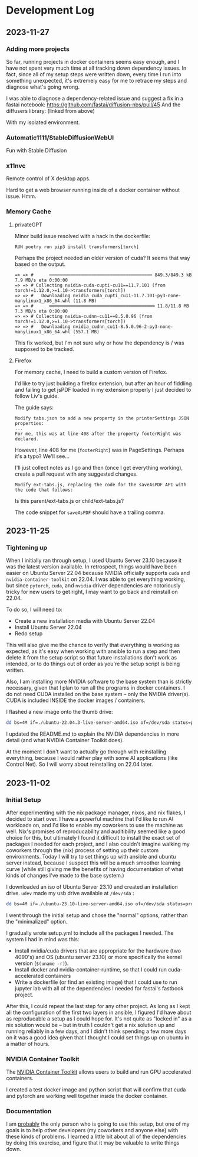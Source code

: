 * Development Log
** 2023-11-27
*** Adding more projects
So far, running projects in docker containers seems easy enough, and I have not spent very much time at all tracking down dependency issues. In fact, since all of my setup steps were written down, every time I run into something unexpected, it's extremely easy for me to retrace my steps and diagnose what's going wrong.

I was able to diagnose a dependency-related issue and suggest a fix in a fastai notebook: https://github.com/fastai/diffusion-nbs/pull/45
And the diffusers library: (linked from above)

With my isolated environment.

*** Automatic1111/StableDiffusionWebUI
Fun with Stable Diffusion
*** x11nvc
Remote control of X desktop apps.

Hard to get a web browser running inside of a docker container without issue. Hmm.

*** Memory Cache
**** privateGPT
Minor build issue resolved with a hack in the dockerfile:

#+begin_src
RUN poetry run pip3 install transformers[torch]
#+end_src

Perhaps the project needed an older version of cuda? It seems that way based on the output.


#+begin_src
 => => #      ━━━━━━━━━━━━━━━━━━━━━━━━━━━━━━━━━━━━━━━ 849.3/849.3 kB 7.9 MB/s eta 0:00:00
 => => # Collecting nvidia-cuda-cupti-cu11==11.7.101 (from torch!=1.12.0,>=1.10->transformers[torch])
 => => #   Downloading nvidia_cuda_cupti_cu11-11.7.101-py3-none-manylinux1_x86_64.whl (11.8 MB)
 => => #      ━━━━━━━━━━━━━━━━━━━━━━━━━━━━━━━━━━━━━━━━ 11.8/11.8 MB 7.3 MB/s eta 0:00:00
 => => # Collecting nvidia-cudnn-cu11==8.5.0.96 (from torch!=1.12.0,>=1.10->transformers[torch])
 => => #   Downloading nvidia_cudnn_cu11-8.5.0.96-2-py3-none-manylinux1_x86_64.whl (557.1 MB)
#+end_src

This fix worked, but I'm not sure why or how the dependency is / was supposed to be tracked.

**** Firefox
For memory cache, I need to build a custom version of Firefox.

I'd like to try just building a firefox extension, but after an hour of fiddling and failing to get jsPDF loaded in my extension properly I just decided to follow Liv's guide.

The guide says:

#+begin_src
Modify tabs.json to add a new property in the printerSettings JSON properties:
...
For me, this was at line 408 after the property footerRight was declared.
#+end_src

However, line 408 for me (~footerRight~) was in PageSettings. Perhaps it's a typo?
We'll see...

I'll just collect notes as I go and then (once I get everything working), create a pull request with any suggested changes.

#+begin_src
    Modify ext-tabs.js, replacing the code for the saveAsPDF API with the code that follows:
#+end_src

Is this parent/ext-tabs.js or child/ext-tabs.js?

The code snippet for ~saveAsPDF~ should have a trailing comma.


** 2023-11-25
*** Tightening up
When I initially ran through setup, I used Ubuntu Server 23.10 because it was the latest version available. In retrospect, things would have been easier on Ubuntu Server 22.04 because NVIDIA officially supports ~cuda~ and ~nvidia-container-toolkit~ on 22.04. I was able to get everything working, but since ~pytorch~, ~cuda~, and ~nvidia~ driver dependencies are notoriously tricky for new users to get right, I may want to go back and reinstall on 22.04.

To do so, I will need to:
- Create a new installation media with Ubuntu Server 22.04
- Install Ubuntu Server 22.04
- Redo setup

This will also give me the chance to verify that everything is working as expected, as it's easy when working with ansible to run a step and then delete it from the setup script so that future installations don't work as intended, or to do things out of order as you're the setup script is being written.

Also, I am installing more NVIDIA software to the base system than is strictly necessary, given that I plan to run all the programs in docker containers. I do not need CUDA installed on the base system -- only the NVIDIA driver(s). CUDA is included INSIDE the docker images / containers.

I flashed a new image onto the thumb drive:
#+begin_src bash
dd bs=4M if=./ubuntu-22.04.3-live-server-amd64.iso of=/dev/sda status=progress oflag=sync
#+end_src

I updated the README.md to explain the NVIDIA dependencies in more detail (and what NVIDIA Container Toolkit does).

At the moment I don't want to actually go through with reinstalling everything, because I would rather play with some AI applications (like Control Net). So I will worry about reinstalling on 22.04 later.

** 2023-11-02
*** Initial Setup

After experimenting with the nix package manager, nixos, and nix flakes, I decided to start over. I have a powerful machine that I'd like to run AI workloads on, and I'd like to enable my coworkers to use the machine as well. Nix's promises of reproducability and auditibility seemed like a good choice for this, but ultimately I found it difficult to install the exact set of packages I needed for each project, and I also couldn't imagine walking my coworkers through the (nix) process of setting up their custom environments. Today I will try to set things up with ansible and ubuntu server instead, because I suspect this will be a much smoother learning curve (while still giving me the benefits of having documentation of what kinds of changes I've made to the base system.)

I downloaded an iso of Ubuntu Server 23.10 and created an installation drive. ~udev~ made my usb drive available at ~/dev/sda~ :

#+begin_src bash
dd bs=4M if=./ubuntu-23.10-live-server-amd64.iso of=/dev/sda status=progress oflag=sync
#+end_src

I went through the initial setup and chose the "normal" options, rather than the "minimalized" option.

I gradually wrote setup.yml to include all the packages I needed. The system I had in mind was this:

- Install nvidia/cuda drivers that are appropriate for the hardware (two 4090's) and OS (ubuntu server 23.10) or more specifically the kernel version (~$(uname -r)~).
- Install docker and nvidia-container-runtime, so that I could run cuda-accelerated containers
- Write a dockerfile (or find an existing image) that I could use to run jupyter lab with all of the dependencies I needed for fastai's fastbook project.

After this, I could repeat the last step for any other project. As long as I kept all the configuration of the first two layers in ansible, I figured I'd have about as reproducable a setup as I could hope for. It's not quite as "locked in" as a nix solution would be -- but in truth I couldn't get a nix solution up and running reliably in a few days, and I didn't think spending a few more days on it was a good idea given that I thought I could set things up on ubuntu in a matter of hours.


*** NVIDIA Container Toolkit

The [[https://github.com/NVIDIA/nvidia-container-toolkit][NVIDIA Container Toolkit]] allows users to build and run GPU accelerated containers.

I created a test docker image and python script that will confirm that cuda and pytorch are working well together inside the docker container.

*** Documentation

I am _probably_ the only person who is going to use this setup, but one of my goals is to help other developers (my coworkers and anyone else) with these kinds of problems. I learned a little bit about all of the dependencies by doing this exercise, and figure that it may be valuable to write things down.
